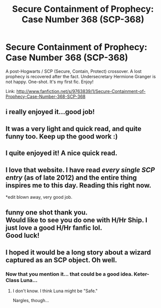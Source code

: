 #+TITLE: Secure Containment of Prophecy: Case Number 368 (SCP-368)

* Secure Containment of Prophecy: Case Number 368 (SCP-368)
:PROPERTIES:
:Author: AngryRepublican
:Score: 22
:DateUnix: 1381788673.0
:DateShort: 2013-Oct-15
:END:
A post-Hogwarts / SCP (Secure, Contain, Protect) crossover. A lost prophecy is recovered after the fact. Undersecretary Hermione Granger is not happy. One-shot. It's my first fic. Enjoy!

Link: [[http://www.fanfiction.net/s/9763839/1/Secure-Containment-of-Prophecy-Case-Number-368-SCP-368]]


** i really enjoyed it...good job!
:PROPERTIES:
:Author: thetruelokre
:Score: 5
:DateUnix: 1381792389.0
:DateShort: 2013-Oct-15
:END:


** It was a very light and quick read, and quite funny too. Keep up the good work :)
:PROPERTIES:
:Author: with_the_hat
:Score: 6
:DateUnix: 1381825794.0
:DateShort: 2013-Oct-15
:END:


** I quite enjoyed it! A nice quick read.
:PROPERTIES:
:Author: weatherninja
:Score: 3
:DateUnix: 1381876767.0
:DateShort: 2013-Oct-16
:END:


** I love that website. I have read /every single SCP entry/ (as of late 2012) and the entire thing inspires me to this day. Reading this right now.

*edit blown away, very good job.
:PROPERTIES:
:Author: TimeLoopedPowerGamer
:Score: 2
:DateUnix: 1381917224.0
:DateShort: 2013-Oct-16
:END:


** funny one shot thank you.\\
Would like to see you do one with H/Hr Ship. I just love a good H/Hr fanfic lol.\\
Good luck!
:PROPERTIES:
:Author: skydrake
:Score: 4
:DateUnix: 1381793263.0
:DateShort: 2013-Oct-15
:END:


** I hoped it would be a long story about a wizard captured as an SCP object. Oh well.
:PROPERTIES:
:Author: OutOfNiceUsernames
:Score: 1
:DateUnix: 1381868292.0
:DateShort: 2013-Oct-15
:END:

*** Now that you mention it... that could be a good idea. Keter-Class Luna...
:PROPERTIES:
:Author: AngryRepublican
:Score: 4
:DateUnix: 1381923879.0
:DateShort: 2013-Oct-16
:END:

**** I don't know. I think Luna might be "Safe."

Nargles, though...
:PROPERTIES:
:Author: TimeLoopedPowerGamer
:Score: 3
:DateUnix: 1382440840.0
:DateShort: 2013-Oct-22
:END:
